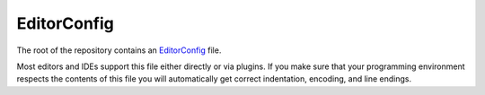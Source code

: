 EditorConfig
============

The root of the repository contains an `EditorConfig <http://editorconfig.org/>`_ file.

Most editors and IDEs support this file either directly or via plugins. If you make sure that your programming environment respects the contents of this file you will automatically get correct indentation, encoding, and line endings.
